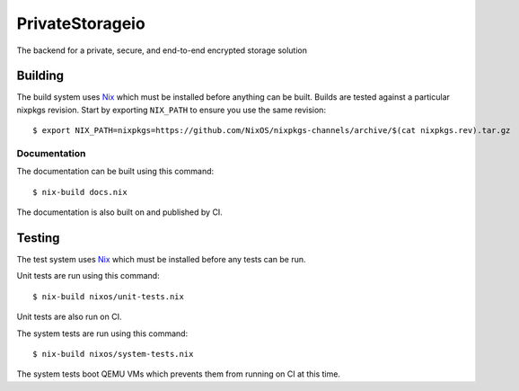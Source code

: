 PrivateStorageio
================

The backend for a private, secure, and end-to-end encrypted storage solution

Building
--------

The build system uses `Nix`_ which must be installed before anything can be built.
Builds are tested against a particular nixpkgs revision.
Start by exporting ``NIX_PATH`` to ensure you use the same revision::

  $ export NIX_PATH=nixpkgs=https://github.com/NixOS/nixpkgs-channels/archive/$(cat nixpkgs.rev).tar.gz

Documentation
~~~~~~~~~~~~~

The documentation can be built using this command::

  $ nix-build docs.nix

The documentation is also built on and published by CI.

Testing
-------

The test system uses `Nix`_ which must be installed before any tests can be run.

Unit tests are run using this command::

  $ nix-build nixos/unit-tests.nix

Unit tests are also run on CI.

The system tests are run using this command::

  $ nix-build nixos/system-tests.nix

The system tests boot QEMU VMs which prevents them from running on CI at this time.

.. _Nix: https://nixos.org/nix
